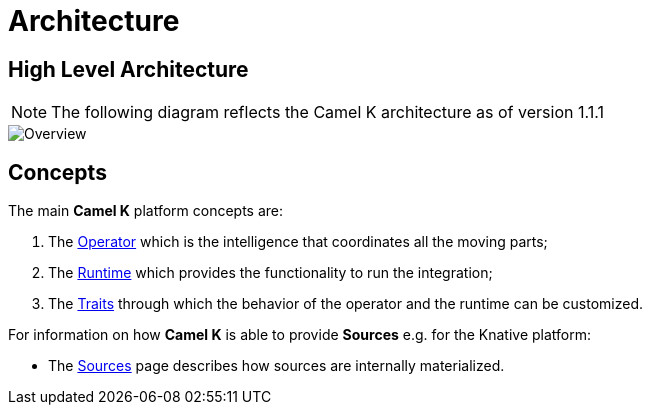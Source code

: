 [[architecture]]
= Architecture

[[high-level-architecture]]
== High Level Architecture

NOTE: The following diagram reflects the Camel K architecture as of version 1.1.1

image::architecture/camel-k-high-level.svg[Overview]

[[concepts]]
== Concepts

The main *Camel K* platform concepts are:

1. The xref:architecture/operator.adoc[Operator] which is the intelligence that coordinates all the moving parts;
2. The xref:architecture/runtime.adoc[Runtime] which provides the functionality to run the integration;
3. The xref:architecture/traits.adoc[Traits] through which the behavior of the operator and the runtime can be customized.

For information on how *Camel K* is able to provide *Sources* e.g. for the Knative platform:

- The xref:architecture/sources.adoc[Sources] page describes how sources are internally materialized.
